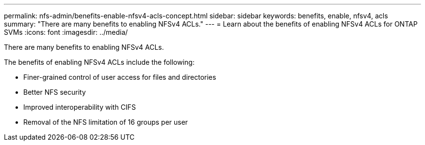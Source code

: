 ---
permalink: nfs-admin/benefits-enable-nfsv4-acls-concept.html
sidebar: sidebar
keywords: benefits, enable, nfsv4, acls
summary: "There are many benefits to enabling NFSv4 ACLs."
---
= Learn about the benefits of enabling NFSv4 ACLs for ONTAP SVMs
:icons: font
:imagesdir: ../media/

[.lead]
There are many benefits to enabling NFSv4 ACLs.

The benefits of enabling NFSv4 ACLs include the following:

* Finer-grained control of user access for files and directories
* Better NFS security
* Improved interoperability with CIFS
* Removal of the NFS limitation of 16 groups per user

// 2025 May 28, ONTAPDOC-2982